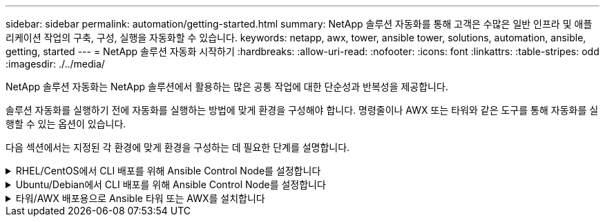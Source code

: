 ---
sidebar: sidebar 
permalink: automation/getting-started.html 
summary: NetApp 솔루션 자동화를 통해 고객은 수많은 일반 인프라 및 애플리케이션 작업의 구축, 구성, 실행을 자동화할 수 있습니다. 
keywords: netapp, awx, tower, ansible tower, solutions, automation, ansible, getting, started 
---
= NetApp 솔루션 자동화 시작하기
:hardbreaks:
:allow-uri-read: 
:nofooter: 
:icons: font
:linkattrs: 
:table-stripes: odd
:imagesdir: ./../media/


[role="lead"]
NetApp 솔루션 자동화는 NetApp 솔루션에서 활용하는 많은 공통 작업에 대한 단순성과 반복성을 제공합니다.

솔루션 자동화를 실행하기 전에 자동화를 실행하는 방법에 맞게 환경을 구성해야 합니다. 명령줄이나 AWX 또는 타워와 같은 도구를 통해 자동화를 실행할 수 있는 옵션이 있습니다.

다음 섹션에서는 지정된 각 환경에 맞게 환경을 구성하는 데 필요한 단계를 설명합니다.

.RHEL/CentOS에서 CLI 배포를 위해 Ansible Control Node를 설정합니다
[%collapsible]
====
. Ansible 제어 노드 요구사항:
+
.. 다음 패키지가 설치된 RHEL/CentOS 시스템:
+
... 3장
... Pip3
... Ansible(버전 2.10.0 이상)
... 기트






위의 요구사항을 설치하지 않은 새로운 RHEL/CentOS 시스템을 사용하는 경우 다음 단계를 따라 해당 시스템을 Ansible 제어 노드로 설정하십시오.

. RHEL-8/RHEL-7용 Ansible 리포지토리를 지원합니다
+
.. RHEL-8의 경우(아래 명령을 루트로 실행)
+
[source, cli]
----
subscription-manager repos --enable ansible-2.9-for-rhel-8-x86_64-rpms
----
.. RHEL-7의 경우(아래 명령을 루트로 실행)
+
[source, cli]
----
subscription-manager repos --enable rhel-7-server-ansible-2.9-rpms
----


. sh 파일을 만듭니다
+
[source, cli]
----
vi setup.sh
----
. 파일에 아래 내용을 붙여 넣습니다
+
[source, cli]
----
#!/bin/bash
echo "Installing Python ------>"
sudo yum -y install python3 >/dev/null
echo "Installing Python Pip ------>"
sudo yum -y install python3-pip >/dev/null
echo "Installing Ansible ------>"
python3 -W ignore -m pip --disable-pip-version-check install ansible >/dev/null
echo "Installing git ------>"
sudo yum -y install git >/dev/null
----
. 파일을 실행 파일로 만듭니다
+
[source, cli]
----
chmod +x setup.sh
----
. 스크립트를 루트로 실행합니다.
+
[source, cli]
----
./setup.sh
----


====
.Ubuntu/Debian에서 CLI 배포를 위해 Ansible Control Node를 설정합니다
[%collapsible]
====
. Ansible 제어 노드 요구사항:
+
.. 다음 패키지가 설치된 Ubuntu/Debian 시스템:
+
... 3장
... Pip3
... Ansible(버전 2.10.0 이상)
... 기트






위 요구 사항이 설치되지 않은 새 Ubuntu/Debian 시스템이 있는 경우 다음 단계에 따라 해당 시스템을 Ansible 제어 노드로 설정합니다.

. sh 파일을 만듭니다
+
[source, cli]
----
vi setup.sh
----
. 파일에 아래 내용을 붙여 넣습니다
+
[source, cli]
----
#!/bin/bash
echo "Installing Python ------>"
sudo apt-get -y install python3 >/dev/null
echo "Installing Python Pip ------>"
sudo apt-get -y install python3-pip >/dev/null
echo "Installing Ansible ------>"
python3 -W ignore -m pip --disable-pip-version-check install ansible >/dev/null
echo "Installing git ------>"
sudo apt-get -y install git >/dev/null
----
. 파일을 실행 파일로 만듭니다
+
[source, cli]
----
chmod +x setup.sh
----
. 스크립트를 루트로 실행합니다.
+
[source, cli]
----
./setup.sh
----


====
.타워/AWX 배포용으로 Ansible 타워 또는 AWX를 설치합니다
[%collapsible]
====
이 섹션에서는 NetApp 자동화 솔루션을 사용하는 환경을 준비하기 위해 AWX/Ansible 타워에서 매개 변수를 구성하는 데 필요한 단계를 설명합니다.

. 인벤토리를 구성합니다.
+
.. Resources(리소스) → Inventory(인벤토리) → Add(추가) 로 이동하여 Add Inventory(재고 추가) 를 클릭합니다.
.. 이름 및 조직 세부 정보를 입력하고 저장 을 클릭합니다.
.. 인벤토리 페이지에서 방금 만든 인벤토리 리소스를 클릭합니다.
.. 재고 변수가 있는 경우 변수 필드에 붙여 넣습니다.
.. 그룹 하위 메뉴로 이동하여 추가 를 클릭합니다.
.. 그룹 이름을 입력하고 그룹 변수에 복사한 다음(필요한 경우) 저장 을 클릭합니다.
.. 생성된 그룹을 클릭하고 Hosts 하위 메뉴로 이동한 다음 Add New Host를 클릭합니다.
.. 호스트의 호스트 이름과 IP 주소를 입력하고 필요한 경우 호스트 변수를 붙여 넣은 다음 Save(저장) 를 클릭합니다.


. 자격 증명 유형을 만듭니다. ONTAP, Element, VMware 또는 기타 HTTPS 기반 전송 연결과 관련된 솔루션의 경우 자격 증명 유형을 사용자 이름 및 암호 항목과 일치하도록 구성해야 합니다.
+
.. Administration → Credential Types로 이동하여 Add를 클릭합니다.
.. 이름과 설명을 입력합니다.
.. 다음 내용을 입력 구성에 붙여 넣습니다.




[listing]
----
fields:
- id: username
type: string
label: Username
- id: password
type: string
label: Password
secret: true
- id: vsadmin_password
type: string
label: vsadmin_password
secret: true
----
. 다음 내용을 주입기 구성에 붙여넣습니다.


[listing]
----
extra_vars:
password: '{{ password }}'
username: '{{ username }}'
vsadmin_password: '{{ vsadmin_password }}'
----
. 자격 증명을 구성합니다.
+
.. Resources → Credentials 로 이동하고 Add 를 클릭합니다.
.. 이름 및 조직 세부 정보를 입력합니다.
.. 올바른 자격 증명 유형을 선택합니다. 표준 SSH 로그인을 사용하려면 Machine 유형을 선택하거나 직접 생성한 사용자 지정 자격 증명 유형을 선택합니다.
.. 다른 해당 세부 정보를 입력하고 저장 을 클릭합니다.


. 프로젝트를 구성합니다.
+
.. Resources → Projects 로 이동한 후 Add 를 클릭합니다.
.. 이름 및 조직 세부 정보를 입력합니다.
.. 소스 제어 자격 증명 유형 으로 Git 를 선택합니다.
.. 특정 솔루션에 해당하는 소스 제어 URL(또는 git 클론 URL)을 붙여 넣습니다.
.. 필요한 경우 Git URL이 액세스를 제어하는 경우 소스 제어 자격 증명 에서 해당 자격 증명을 만들고 연결합니다.
.. 저장 을 클릭합니다.


. 작업 템플릿을 구성합니다.
+
.. Resources → Templates → Add로 이동하여 Add Job Template을 클릭합니다.
.. 이름과 설명을 입력합니다.
.. 작업 유형을 선택합니다. Run은 Playbook을 기반으로 시스템을 구성하고 Check는 실제로 시스템을 구성하지 않고 Playbook을 건조하게 실행합니다.
.. Playbook의 해당 인벤토리, 프로젝트 및 자격 증명을 선택합니다.
.. 작업 템플릿의 일부로 실행할 플레이북을 선택합니다.
.. 일반적으로 런타임에는 변수를 붙여 넣습니다. 따라서 런타임 중에 변수를 채우라는 프롬프트를 표시하려면 변수 필드에 해당하는 시작 시 프롬프트 확인란을 선택합니다.
.. 필요에 따라 다른 세부 정보를 입력하고 Save(저장) 를 클릭합니다.


. 작업 템플릿을 시작합니다.
+
.. 리소스 → 템플릿 으로 이동합니다.
.. 원하는 템플릿을 클릭한 다음 실행을 클릭합니다.
.. 실행 시 메시지가 표시되면 변수를 입력하고 다시 시작 을 클릭합니다.




====
